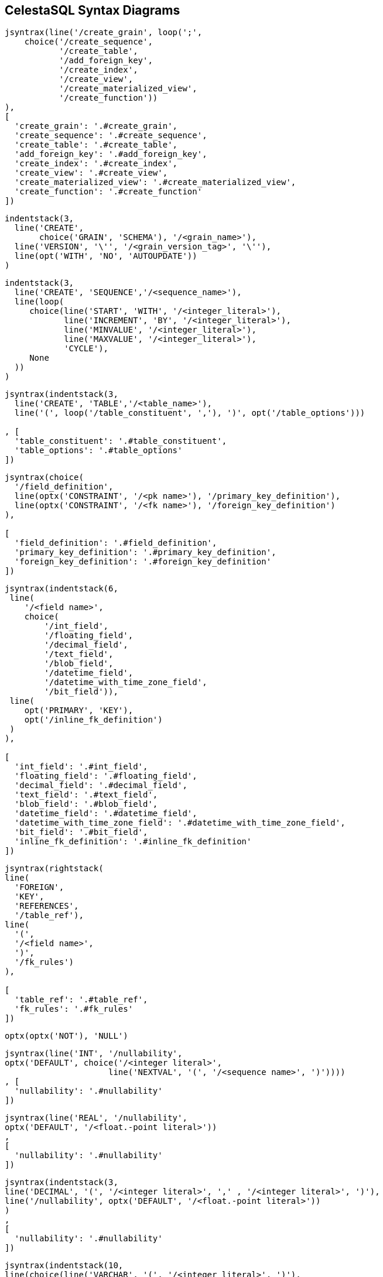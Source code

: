 == CelestaSQL Syntax Diagrams

//tag::syn_script[]
[syntrax,script,svg,opts=interactive]
....
jsyntrax(line('/create_grain', loop(';',
    choice('/create_sequence',
           '/create_table',
           '/add_foreign_key',
           '/create_index',
           '/create_view',
           '/create_materialized_view',
           '/create_function'))
),
[
  'create_grain': '.#create_grain',
  'create_sequence': '.#create_sequence',
  'create_table': '.#create_table',
  'add_foreign_key': '.#add_foreign_key',
  'create_index': '.#create_index',
  'create_view': '.#create_view',
  'create_materialized_view': '.#create_materialized_view',
  'create_function': '.#create_function'
])
....
//end::syn_script[]

//tag::syn_create_schema[]
[[create_grain]]
[syntrax,create_schema,svg,heading="create_grain",opts=interactive]
....
indentstack(3,
  line('CREATE',
       choice('GRAIN', 'SCHEMA'), '/<grain_name>'),
  line('VERSION', '\'', '/<grain_version_tag>', '\''),
  line(opt('WITH', 'NO', 'AUTOUPDATE'))
)
....
//end::syn_create_schema[]

//tag::syn_create_sequence[]
[[create_sequence]]
[syntrax,create_sequence,svg,heading="create_sequence",opts=interactive]
....
indentstack(3,
  line('CREATE', 'SEQUENCE','/<sequence_name>'),
  line(loop(
     choice(line('START', 'WITH', '/<integer_literal>'),
            line('INCREMENT', 'BY', '/<integer_literal>'),
            line('MINVALUE', '/<integer_literal>'),
            line('MAXVALUE', '/<integer_literal>'),
            'CYCLE'),
     None
  ))
)
....
//end::syn_create_sequence[]


//tag::syn_create_table[]
[[create_table]]
[syntrax,create_table,svg,heading="create_table",opts=interactive]
....
jsyntrax(indentstack(3,
  line('CREATE', 'TABLE','/<table_name>'),
  line('(', loop('/table_constituent', ','), ')', opt('/table_options')))

, [
  'table_constituent': '.#table_constituent',
  'table_options': '.#table_options'
])
....
//end::syn_create_table[]

//tag::syn_table_constituent[]
[[table_constituent]]
[syntrax,table_constituent,svg,heading="table_constituent",opts=interactive]
....
jsyntrax(choice(
  '/field_definition',
  line(optx('CONSTRAINT', '/<pk name>'), '/primary_key_definition'),
  line(optx('CONSTRAINT', '/<fk name>'), '/foreign_key_definition')
),

[
  'field_definition': '.#field_definition',
  'primary_key_definition': '.#primary_key_definition',
  'foreign_key_definition': '.#foreign_key_definition'
])
....
//end::syn_table_constituent[]

//tag::syn_field_definition[]
[[field_definition]]
[syntrax,field_definition,svg,heading="field_definition",opts=interactive]
....
jsyntrax(indentstack(6,
 line(
    '/<field name>',
    choice(
        '/int_field',
        '/floating_field',
        '/decimal_field',
        '/text_field',
        '/blob_field',
        '/datetime_field',
        '/datetime_with_time_zone_field',
        '/bit_field')),
 line(
    opt('PRIMARY', 'KEY'),
    opt('/inline_fk_definition')
 )
),

[
  'int_field': '.#int_field',
  'floating_field': '.#floating_field',
  'decimal_field': '.#decimal_field',
  'text_field': '.#text_field',
  'blob_field': '.#blob_field',
  'datetime_field': '.#datetime_field',
  'datetime_with_time_zone_field': '.#datetime_with_time_zone_field',
  'bit_field': '.#bit_field',
  'inline_fk_definition': '.#inline_fk_definition'
])
....
//end::syn_field_definition[]

//tag::syn_inline_fk_definition[]
[[inline_fk_definition]]
[syntrax,inline_fk_definition,svg,heading="inline_fk_definition",opts=interactive]
....
jsyntrax(rightstack(
line(
  'FOREIGN',
  'KEY',
  'REFERENCES',
  '/table_ref'),
line(
  '(',
  '/<field name>',
  ')',
  '/fk_rules')
),

[
  'table_ref': '.#table_ref',
  'fk_rules': '.#fk_rules'
])
....
//end::syn_inline_fk_definition[]

//tag::syn_nullability[]
[[nullability]]
[syntrax,nullability,svg,heading="nullability",opts=interactive]
....
optx(optx('NOT'), 'NULL')
....
//end::syn_nullability[]

//tag::syn_int_field[]
[[int_field]]
[syntrax,int_field,svg,heading="int_field",opts=interactive]
....
jsyntrax(line('INT', '/nullability',
optx('DEFAULT', choice('/<integer literal>',
                     line('NEXTVAL', '(', '/<sequence name>', ')'))))
, [
  'nullability': '.#nullability'
])
....
//end::syn_int_field[]

//tag::syn_floating_field[]
[[floating_field]]
[syntrax,floating_field,svg,heading="floating_field",opts=interactive]
....
jsyntrax(line('REAL', '/nullability',
optx('DEFAULT', '/<float.-point literal>'))
,
[
  'nullability': '.#nullability'
])
....
//end::syn_floating_field[]

//tag::syn_decimal_field[]
[[decimal_field]]
[syntrax,decimal_field,svg,heading="decimal_field",opts=interactive]
....
jsyntrax(indentstack(3,
line('DECIMAL', '(', '/<integer literal>', ',' , '/<integer literal>', ')'),
line('/nullability', optx('DEFAULT', '/<float.-point literal>'))
)
,
[
  'nullability': '.#nullability'
])
....
//end::syn_decimal_field[]

//tag::syn_text_field[]
[[text_field]]
[syntrax,text_field,svg,heading="text_field",opts=interactive]
....
jsyntrax(indentstack(10,
line(choice(line('VARCHAR', '(', '/<integer literal>', ')'),
            'TEXT')),
line('/nullability', optx('DEFAULT', '/<text literal>'))
),

[
  'nullability': '.#nullability'
])
....
//end::syn_text_field[]

//tag::syn_blob_field[]
[[blob_field]]
[syntrax,blob_field,svg,heading="blob_field",opts=interactive]
....
jsyntrax(line('BLOB', '/nullability',
optx('DEFAULT', '/<binary literal>'))

, [
  'nullability': '.#nullability'
])
....
//end::syn_blob_field[]

//tag::syn_datetime_field[]
[[datetime_field]]
[syntrax,datetime_field,svg,heading="datetime_field",opts=interactive]
....
jsyntrax(line('DATETIME', '/nullability',
optx('DEFAULT', choice(line('\'', '/<YYYYMMDD>', '\''),
                       'GETDATE()')))
,
[
  'nullability': '.#nullability'
])
....
//end::syn_datetime_field[]

//tag::syn_datetime_with_time_zone_field[]
[[datetime_with_time_zone_field]]
[syntrax,datetime_with_time_zone_field,svg,heading="datetime_with_time_zone_field",opts=interactive]
....
jsyntrax(line('DATETIME', 'WITH', 'TIME', 'ZONE', '/nullability')

,[ 
  'nullability': '.#nullability'
])
....
//end::syn_datetime_with_time_zone_field[]

//tag::syn_bit_field[]
[[bit_field]]
[syntrax,bit_field,svg,heading="bit_field",opts=interactive]
....
jsyntrax(line('BIT', '/nullability', optx('DEFAULT', choice('TRUE', 'FALSE')))

, [
  'nullability': '.#nullability'
])
....
//end::syn_bit_field[]

//tag::syn_primary_key_definition[]
[[primary_key_definition]]
[syntrax,primary_key_definition,svg,heading="primary_key_definition",opts=interactive]
....
line('PRIMARY', 'KEY', '(', loop('/<field name>', ','), ')')
....
//end::syn_primary_key_definition[]

//tag::syn_foreign_key_definition[]
[[foreign_key_definition]]
[syntrax,foreign_key_definition,svg,heading="foreign_key_definition",opts=interactive]
....
jsyntrax(indentstack(3,
line(
  'FOREIGN',
  'KEY',
  '(',
  loop('/<field name>', ','),
  ')'),
line(
  'REFERENCES',
  '/table_ref',
  '(',
  loop('/<field name>', ','),
  ')',
  '/fk_rules'
)),

[
  'table_ref': '.#table_ref',
  'fk_rules': '.#fk_rules'
])
....
//end::syn_foreign_key_definition[]

//tag::syn_add_foreign_key[]
[[add_foreign_key]]
[syntrax,add_foreign_key,svg,heading="add_foreign_key",opts=interactive]
....
jsyntrax(indentstack(3,
line(
  'ALTER',
  'TABLE',
  '/<table name>'),
line(
  'ADD',
  'CONSTRAINT',
  '/<fk name>',
  '/foreign_key_definition'
)),

[
  'foreign_key_definition': '.#foreign_key_definition'
])
....
//end::syn_add_foreign_key[]

//tag::syn_fk_rules[]
[[fk_rules]]
[syntrax,fk_rules,svg,heading="fk_rules",opts=interactive]
....
indentstack(6,
  line(optx(line('ON', 'UPDATE',
    choice(line('NO', 'ACTION'), 'CASCADE', line('SET', 'NULL'))))),
  line(optx(line('ON', 'DELETE',
    choice(line('NO', 'ACTION'), 'CASCADE', line('SET', 'NULL')))))
)
....
//end::syn_fk_rules[]

//tag::syn_table_options[]
[[table_options]]
[syntrax,table_options,svg,heading="table_options",opts=interactive]
....
rightstack(
  line('WITH',
    choice(
      line('READ', 'ONLY'),
      line(optx('NO'), 'VERSION', 'CHECK')
    )),
  line(opt(line('NO', 'AUTOUPDATE')))
)
....
//end::syn_table_options[]

//tag::syn_create_index[]
[[create_index]]
[syntrax,create_index,svg,heading="create_index",opts=interactive]
....
rightstack(
line(
  'CREATE',
  'INDEX',
  '/<index name>',
  'ON',
  '/<table name>'),
line(
  '(',
  loop('/<field name>', ','),
  ')'
)
)
....
//end::syn_create_index[]

//tag::syn_create_view[]
[[create_view]]
[syntrax,create_view,svg,heading="create_view",opts=interactive]
....
jsyntrax(line(
  'CREATE',
  'VIEW',
  '/<view name>',
  'AS',
  '/query')
,
[
  'query': '.#query'
])
....
//end::syn_create_view[]

//tag::syn_query[]
[[query]]
[syntrax,query,svg,heading="query",opts=interactive]
....
jsyntrax(loop('/select', 'UNION ALL')
, [
  'select': '.#select_qry'
])
....
//end::syn_query[]

//tag::syn_select_qry[]
[[select_qry]]
[syntrax,select_qry,svg,heading="select",opts=interactive]
....
jsyntrax(rightstack(
  line(
   'SELECT',
    opt('DISTINCT'),
    loop(
        choice(
            line('/term',
                 opt('AS', '/<field alias>')),
            line('/aggregate')
        ),
        ',')
   ),
   line(
    'FROM',
    '/from_clause',
    optx('WHERE', '/condition'),
    optx('/group_by')
   )
),

[
  'term': '.#term',
  'aggregate': '.#aggregate',
  'from_clause': '.#from_clause',
  'condition': '.#condition',
  'group_by': '.#group_by'
])
....
//end::syn_select_qry[]

//tag::syn_from_clause[]
[[from_clause]]
[syntrax,from_clause,svg,heading="from_clause",opts=interactive]
....
jsyntrax(indentstack(3,
  line('/table_ref', optx('AS', '/<table alias>')),
  line(optx(
        loop(indentstack(10,
            line(choice('INNER', 'LEFT', 'RIGHT'),
                  'JOIN',
                  '/table_ref',
                  optx('AS', '/<table alias>')),
            line(
                  'ON',
                  '/condition')),
             None
             )
    )
  )
)
,
[
  'table_ref': '.#table_ref',
  'condition': '.#condition'
])
....
//end::syn_from_clause[]

//tag::syn_table_ref[]
[syntrax,table_ref,svg,heading="table_ref",opts=interactive]
....
line(optx('/<grain name>', '.'), '/<table name>')
....
//end::syn_table_ref[]

//tag::syn_term[]
[[term]]
[syntrax,term,svg,heading="term",opts=interactive]
....
jsyntrax(loop(
  choice(line(opt('-'),
       choice(
         '/primary_term',
          line('(', '/term', ')'))),
      line(choice('UPPER', 'LOWER'),
      '(', '/term', ')')),
  choice('+', '-', '*', '/', '||')
)
,
[
  'primary_term': '.#primary_term',
  'term': '.#term'
])
....
//end::syn_term[]

//tag::syn_primary_term[]
[[primary_term]]
[syntrax,primary_term,svg,heading="primary_term",opts=interactive]
....
choice(
  line(optx(line(choice('/<table name>', '/<table alias>'), '.')),
       '/<field name>'),
  '/<string literal>',
  '/<integer literal>',
  '/<float.-point literal>',
  'TRUE',
  'FALSE',
  'GETDATE()',
  '/<$param id>'
)
....
//end::syn_primary_term[]

//tag::syn_condition[]
[[condition]]
[syntrax,condition,svg,heading="condition",opts=interactive]
....
jsyntrax(loop(
  line(optx('NOT'),
       choice('/predicate',
          line('(', '/condition', ')'))),
  choice('AND', 'OR')
)
,
[
  'predicate': '.#predicate',
  'condition': '.#condition'
])
....
//end::syn_condition[]

//tag::syn_predicate[]
[[predicate]]
[syntrax,predicate,svg,heading="predicate",opts=interactive]
....
jsyntrax(line(
'/term',
choice(
      line(choice('=', '>', '>=', '<=', '<', '<>', 'LIKE'),
           '/term'),
      line('BETWEEN', '/term', 'AND', '/term'),
      line('IN', '(', loop('/term', ','), ')'),
      line('IS', 'NULL')
))
,
[
  'term': '.#term'
])
....
//end::syn_predicate[]

//tag::syn_aggregate[]
[[aggregate]]
[syntrax,aggregate,svg,heading="aggregate",opts=interactive]
....
jsyntrax(line(
  choice(
    line('COUNT', '(', '*', ')'),
    line(
        choice(
            'SUM',
            'MIN',
            'MAX'
        ),
        line('(', '/term', ')')
    )
  ),
  'AS', '/<field alias>')
,
[
  'term': '.#term'
])
....
//end::syn_aggregate[]

//tag::syn_group_by[]
[[group_by]]
[syntrax,group_by,svg,heading="group_by",opts=interactive]
....
line (
  'GROUP', 'BY',
  loop(
      choice(
          '/<field name>',
          '/<field alias>'
      ),
      ','
  )
)
....
//end::syn_group_by[]

//tag::syn_create_materialized_view[]
[[create_materialized_view]]
[syntrax,create_materialized_view,svg,heading="create_materialized_view",opts=interactive]
....
jsyntrax(rightstack(
line(
  'CREATE',
  'MATERIALIZED',
  'VIEW',
  '/<view name>',
  'AS'),
line(
  'SELECT',
  loop(
      choice(
          line('/materialized_aggregate'),
          line('/<field name>',
              optx('AS', '/<field alias>')
          )
      ),
      ','
  )),
line(
  'FROM',
  '/table_ref',
  '/group_by'
))

, [
  'materialized_aggregate': '.#materialized_aggregate',
  'table_ref': '.#table_ref',
  'group_by': '.#group_by'
])
....
//end::syn_create_materialized_view[]

//tag::syn_materialized_aggregate[]
[[materialized_aggregate]]
[syntrax,materialized_aggregate,svg,heading="materialized_aggregate",opts=interactive]
....
jsyntrax(line(
  choice(
    line('COUNT', '(', '*', ')'),
    line(
      'SUM', '(', '/term', ')'
    )
  ),
  'AS', '/<field alias>')
,
[
  'term': '.#term'
])
....
//end::syn_materialized_aggregate[]

//tag::syn_create_function[]
[[create_function]]
[syntrax,create_function,svg,heading="create_function",opts=interactive]
....
jsyntrax(indentstack(3,
 line(
  'CREATE',
  'FUNCTION',
  '/<function name>'
 ),
 line(
 '(',
  loop(
     '/param_definition',
     ','
  ),
  ')',
  'AS',
  '/query'
 )
)
,
[
  'param_definition': '.#param_definition',
  'query': '.#query'
])
....
//end::syn_create_function[]

//tag::syn_param_definition[]
[[param_definition]]
[syntrax,param_definition,svg,heading="param_definition",opts=interactive]
....
line(
'/<param name>',
choice(
  'INT',
  'REAL',
  'DECIMAL',
  'VARCHAR',
  'DATETIME',
  'BIT'
))
....
//end::syn_param_definition[]
